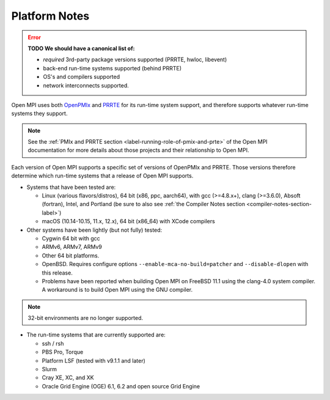 .. _platform-notes-section-label:

Platform Notes
==============

.. error:: **TODO We should have a canonical list of:**

   *  *required* 3rd-party package versions supported (PRRTE, hwloc,
      libevent)
   * back-end run-time systems supported (behind PRRTE)
   * OS's and compilers supported
   * network interconnects supported.

Open MPI uses both `OpenPMIx <https://openpmix.github.io/>`_ and
`PRRTE <https://github.com/openpmix/prrte>`_ for its run-time system support,
and therefore supports whatever run-time systems they support.

.. note:: See the :ref:`PMIx and PRRTE section
          <label-running-role-of-pmix-and-prte>` of the Open MPI
          documentation for more details about those projects and
          their relationship to Open MPI.

Each version of Open MPI supports a specific set of versions of
OpenPMIx and PRRTE.  Those versions therefore determine which run-time systems
that a release of Open MPI supports.

* Systems that have been tested are:

  * Linux (various flavors/distros), 64 bit (x86, ppc, aarch64),
    with gcc (>=4.8.x+), clang (>=3.6.0), Absoft (fortran), Intel,
    and Portland (be sure to also see :ref:`the Compiler Notes
    section <compiler-notes-section-label>`)
  * macOS (10.14-10.15, 11.x, 12.x), 64 bit (x86_64) with XCode
    compilers

* Other systems have been lightly (but not fully) tested:

  * Cygwin 64 bit with gcc
  * ARMv6, ARMv7, ARMv9
  * Other 64 bit platforms.
  * OpenBSD.  Requires configure options ``--enable-mca-no-build=patcher``
    and ``--disable-dlopen`` with this release.
  * Problems have been reported when building Open MPI on FreeBSD 11.1
    using the clang-4.0 system compiler. A workaround is to build
    Open MPI using the GNU compiler.

.. note:: 32-bit environments are no longer supported.

* The run-time systems that are currently supported are:

  * ssh / rsh
  * PBS Pro, Torque
  * Platform LSF (tested with v9.1.1 and later)
  * Slurm
  * Cray XE, XC, and XK
  * Oracle Grid Engine (OGE) 6.1, 6.2 and open source Grid Engine
